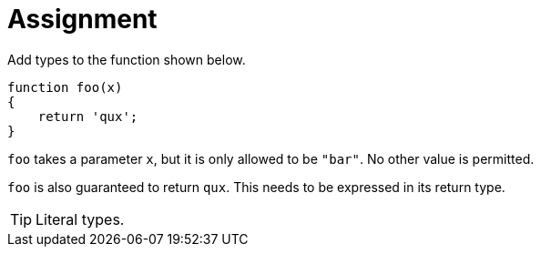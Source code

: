 = Assignment

Add types to the function shown below.

[source,language='javascript']
----
function foo(x)
{
    return 'qux';
}
----

`foo` takes a parameter `x`, but it is only allowed to be `"bar"`.
No other value is permitted.

`foo` is also guaranteed to return `qux`.
This needs to be expressed in its return type.

[TIP]
====
Literal types.
====
